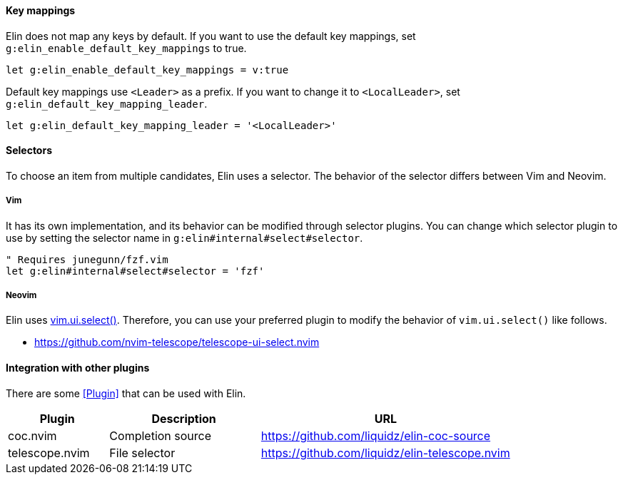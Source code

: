 ==== Key mappings

Elin does not map any keys by default.
If you want to use the default key mappings, set `g:elin_enable_default_key_mappings` to true.

[source,vim]
----
let g:elin_enable_default_key_mappings = v:true
----

Default key mappings use `<Leader>` as a prefix.
If you want to change it to `<LocalLeader>`, set `g:elin_default_key_mapping_leader`.

[source,vim]
----
let g:elin_default_key_mapping_leader = '<LocalLeader>'
----

==== Selectors

To choose an item from multiple candidates, Elin uses a selector.
The behavior of the selector differs between Vim and Neovim.

===== Vim

It has its own implementation, and its behavior can be modified through selector plugins.
You can change which selector plugin to use by setting the selector name in `g:elin#internal#select#selector`.

[source,vim]
----
" Requires junegunn/fzf.vim
let g:elin#internal#select#selector = 'fzf'
----

===== Neovim

Elin uses https://neovim.io/doc/user/lua.html#vim.ui.select()[vim.ui.select()].
Therefore, you can use your preferred plugin to modify the behavior of `vim.ui.select()` like follows.

[example]
====
* https://github.com/nvim-telescope/telescope-ui-select.nvim
====

==== Integration with other plugins

There are some <<Plugin>> that can be used with Elin.

[cols="20a,30a,50a"]
|===
| Plugin | Description | URL

| coc.nvim
| Completion source
| https://github.com/liquidz/elin-coc-source

| telescope.nvim
| File selector
| https://github.com/liquidz/elin-telescope.nvim

|===
